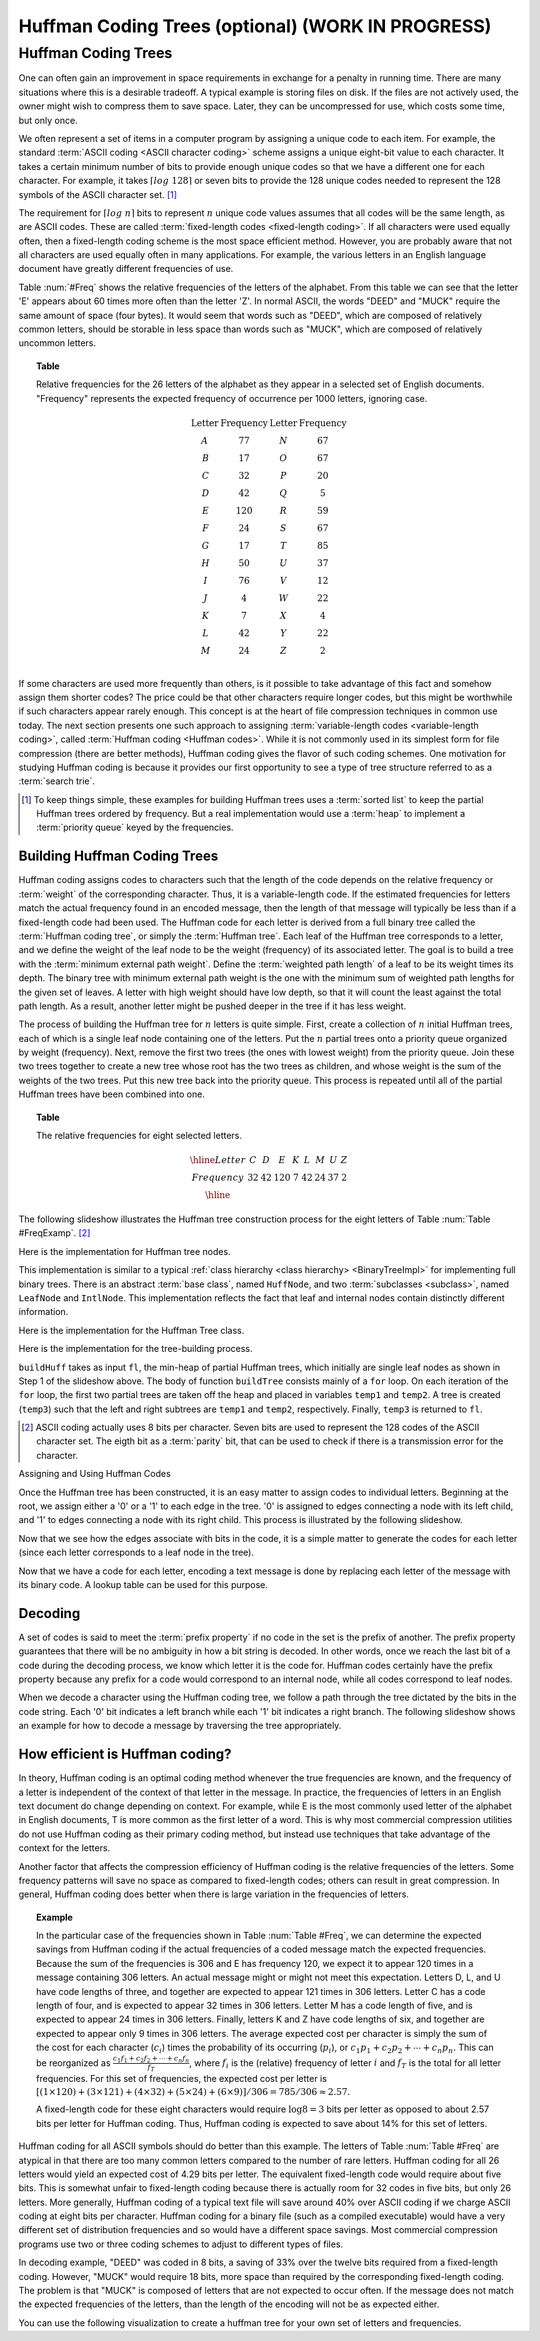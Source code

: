 .. This file is part of the OpenDSA eTextbook project. See
.. http://opendsa.org for more details.
.. Copyright (c) 2012-2020 by the OpenDSA Project Contributors, and
.. distributed under an MIT open source license.

.. avmetadata::
   :author: Cliff Shaffer
   :requires: BST
   :satisfies: Huffman coding tree
   :topic: BinTreeImp

.. index:: ! Huffman

Huffman Coding Trees (optional) (WORK IN PROGRESS)
===================================================

Huffman Coding Trees
--------------------

One can often gain an improvement in space requirements in exchange
for a penalty in running time.
There are many situations where this is a desirable tradeoff.
A typical example is storing files on disk.
If the files are not actively used, the owner might wish to compress
them to save space. Later, they can be uncompressed for use, which
costs some time, but only once.

We often represent a set of items in a computer program by assigning a
unique code to each item.
For example, the standard :term:`ASCII coding <ASCII character coding>`
scheme assigns a unique eight-bit value to each character.
It takes a certain minimum number of bits to provide enough unique
codes so that we have a different one for each character.
For example, it takes :math:`\left\lceil log\ 128\right\rceil`
or seven bits to provide the 128 unique codes needed
to represent the 128 symbols of the ASCII character set. [#]_

The requirement for :math:`\left \lceil log\ n \right\rceil` bits to
represent :math:`n` unique code values assumes that all codes will be
the same length, as are ASCII codes.
These are called :term:`fixed-length codes <fixed-length coding>`.
If all characters were used equally often, then a fixed-length coding
scheme is the most space efficient method.
However, you are probably aware that not all characters are used
equally often in many applications.
For example, the various letters in an English language document have
greatly different frequencies of use.

Table :num:`#Freq` shows the relative frequencies of the
letters of the alphabet. From this table we can see that the letter
'E' appears about 60 times more often than the letter 'Z'. In normal
ASCII, the words "DEED" and "MUCK" require the same amount of space
(four bytes). It would seem that words such as "DEED", which are
composed of relatively common letters, should be storable in less
space than words such as "MUCK", which are composed of relatively
uncommon letters.

.. _Freq:

.. topic:: Table

   Relative frequencies for the 26 letters of the
   alphabet as they appear in a selected set of English
   documents. "Frequency" represents the expected frequency of occurrence
   per 1000 letters, ignoring case.

   .. math::

      \begin{array}{c|c|c|c}
      \textbf{Letter}&\textbf{Frequency}&\textbf{Letter}&\textbf{Frequency}\\
      \textrm A & 77 & N & 67\\
      \textrm B & 17 & O & 67\\
      \textrm C & 32 & P & 20\\
      \textrm D & 42 & Q &  5\\
      \textrm E &120 & R & 59\\
      \textrm F & 24 & S & 67\\
      \textrm G & 17 & T & 85\\
      \textrm H & 50 & U & 37\\
      \textrm I & 76 & V & 12\\
      \textrm J &  4 & W & 22\\
      \textrm K &  7 & X &  4\\
      \textrm L & 42 & Y & 22\\
      \textrm M & 24 & Z &  2\\
      \end{array}

If some characters are used more frequently than others, is it
possible to take advantage of this fact and somehow assign them
shorter codes?
The price could be that other characters require longer codes, but
this might be worthwhile if such characters appear rarely enough.
This concept is at the heart of file compression techniques in
common use today.
The next section presents one such approach to assigning
:term:`variable-length codes <variable-length coding>`,
called :term:`Huffman coding <Huffman codes>`.
While it is not commonly used in its simplest form for file
compression (there are better methods), Huffman coding gives the
flavor of such coding schemes.
One motivation for studying Huffman coding is because it provides our
first opportunity to see a type of tree structure referred to as a
:term:`search trie`.

.. [#] To keep things simple, these examples for building Huffman
       trees uses a :term:`sorted list` to keep the partial Huffman trees
       ordered by frequency.
       But a real implementation would use a :term:`heap` to implement a
       :term:`priority queue` keyed by the frequencies.


Building Huffman Coding Trees
~~~~~~~~~~~~~~~~~~~~~~~~~~~~~

Huffman coding assigns codes to characters such that the length of the
code depends on the relative frequency or :term:`weight` of the
corresponding character.
Thus, it is a variable-length code.
If the estimated frequencies for letters match the actual frequency
found in an encoded message, then the length of that message will
typically be less than if a fixed-length code had been used.
The Huffman code for each letter is derived from a full binary tree
called the :term:`Huffman coding tree`, or simply the
:term:`Huffman tree`.
Each leaf of the Huffman tree corresponds to a letter, and we
define the weight of the leaf node to be the weight (frequency) of its
associated letter.
The goal is to build a tree with the
:term:`minimum external path weight`.
Define the :term:`weighted path length` of a leaf to be its weight
times its depth.
The binary tree with minimum external path weight is the one with the
minimum sum of weighted path lengths for the given set of leaves.
A letter with high weight should have low depth, so that it will count
the least against the total path length.
As a result, another letter might be pushed deeper in the tree if it
has less weight.

The process of building the Huffman tree for :math:`n` letters is
quite simple.
First, create a collection of :math:`n` initial Huffman trees,
each of which is a single leaf node containing one of the letters.
Put the :math:`n` partial trees onto a priority queue
organized by weight (frequency).
Next, remove the first two trees (the ones with lowest weight) from
the priority queue.
Join these two trees together to create a new tree whose root has the
two trees as children, and whose weight is the sum of the weights of
the two trees.
Put this new tree back into the priority queue.
This process is repeated until all of the partial Huffman trees have
been combined into one.

.. _FreqExamp:

.. topic:: Table

   The relative frequencies for eight selected letters.

   .. math::

      \begin{array}{|c|cccccccc|}
      \hline
      \textrm Letter & C & D & E & K & L & M & U & Z\\
      \textrm Frequency & 32 & 42 & 120 & 7 & 42 & 24 & 37 & 2\\
      \hline
      \end{array}

The following slideshow illustrates the Huffman tree
construction process for the eight letters of
Table :num:`Table #FreqExamp`. [#]_

.. inlineav:: huffmanBuildCON ss
   :long_name: Huffman Coding Tree Slideshow: Build
   :links: DataStructures/huffman.css AV/Binary/huffmanCON.css
   :scripts: DataStructures/huffman.js AV/Binary/huffmanBuildCON.js
   :output: show

Here is the implementation for Huffman tree nodes.

.. codeinclude:: Binary/Huffman
   :tag: HuffmanNode

This implementation is similar to
a typical :ref:`class hierarchy <class hierarchy> <BinaryTreeImpl>`
for implementing full binary trees.
There is an abstract :term:`base class`, named ``HuffNode``, and two
:term:`subclasses <subclass>`, named ``LeafNode`` and ``IntlNode``.
This implementation reflects the fact that leaf and
internal nodes contain distinctly different information.

Here is the implementation for the Huffman Tree class.

.. codeinclude:: Binary/Huffman
   :tag: HuffmanTree

Here is the implementation for the tree-building process.

.. codeinclude:: Binary/Huffman
   :tag: HuffmanTreeBuild

``buildHuff`` takes as input ``fl``, the min-heap of partial
Huffman trees, which initially are single leaf nodes as shown in Step
1 of the slideshow above.
The body of function ``buildTree`` consists mainly of a ``for``
loop. On each iteration of the ``for`` loop, the first two partial
trees are taken off the heap and placed in variables ``temp1`` and
``temp2``.
A tree is created (``temp3``) such that the left and right subtrees
are ``temp1`` and ``temp2``, respectively.
Finally, ``temp3`` is returned to ``fl``.

.. [#] ASCII coding actually uses 8 bits per character.
       Seven bits are used to represent the 128 codes of the ASCII
       character set.
       The eigth bit as a :term:`parity` bit, that can be used to
       check if there is a transmission error for the character.


Assigning and Using Huffman Codes

Once the Huffman tree has been constructed, it is an easy matter to
assign codes to individual letters.
Beginning at the root, we assign either a '0' or a '1' to each edge in
the tree. '0' is assigned to edges connecting a node with its left
child, and '1' to edges connecting a node with its right child.
This process is illustrated by the following slideshow.

.. inlineav:: huffmanLabelCON ss 
   :long_name: Huffman Coding Tree Slideshow: Label Edges
   :links: DataStructures/huffman.css AV/Binary/huffmanCON.css
   :scripts: DataStructures/huffman.js AV/Binary/huffmanLabelCON.js
   :output: show

Now that we see how the edges associate with bits in the code, it is a
simple matter to generate the codes for each letter (since each letter
corresponds to a leaf node in the tree).

.. inlineav:: huffmanCodesCON ss 
   :long_name: Huffman Coding Tree Slideshow: Setting Codes
   :links: DataStructures/huffman.css AV/Binary/huffmanCON.css
   :scripts: DataStructures/huffman.js AV/Binary/huffmanCodesCON.js
   :output: show

Now that we have a code for each letter,
encoding a text message is done by replacing each letter of the
message with its binary code.
A lookup table can be used for this purpose.


Decoding
~~~~~~~~

A set of codes is said to meet the :term:`prefix property` if no
code in the set is the prefix of another.
The prefix property guarantees that there will be no ambiguity in how
a bit string is decoded.
In other words, once we reach the last bit of a code during
the decoding process, we know which letter it is the code for.
Huffman codes certainly have the prefix property because any prefix
for a code would correspond to an internal node, while all codes
correspond to leaf nodes.

When we decode a character using the Huffman coding tree, we follow a
path through the tree dictated by the bits in the code string.
Each '0' bit indicates a left branch while each '1' bit indicates a
right branch.
The following slideshow shows an example for how to decode a message
by traversing the tree appropriately.

.. inlineav:: huffmanDecodeCON ss
   :long_name: Huffman Coding Tree Slideshow: Decoding
   :links: DataStructures/huffman.css AV/Binary/huffmanCON.css
   :scripts: DataStructures/huffman.js AV/Binary/huffmanDecodeCON.js
   :output: show

.. avembed:: Exercises/Binary/HuffmanDecodePRO.html ka
   :long_name: Huffman Decoding Proficiency Exercise


How efficient is Huffman coding?
~~~~~~~~~~~~~~~~~~~~~~~~~~~~~~~~

In theory, Huffman coding is an optimal coding method whenever the
true frequencies are known, and the frequency of a letter is
independent of the context of that letter in the message.
In practice, the frequencies of letters in an English text document do
change depending on context.
For example, while E is the most commonly used letter of the alphabet
in English documents, T is more common as the first letter of a
word.
This is why most commercial compression utilities do not use Huffman
coding as their primary coding method, but instead use techniques that
take advantage of the context for the letters.

Another factor that affects the compression efficiency of Huffman
coding is the relative frequencies of the letters.
Some frequency patterns will save no space as compared to fixed-length
codes; others can result in great compression.
In general, Huffman coding does better when there is large variation
in the frequencies of letters.

.. topic:: Example

   In the particular case of the frequencies shown in
   Table :num:`Table #Freq`, we can determine the expected savings from
   Huffman coding if the actual frequencies of a coded message match the
   expected frequencies.
   Because the sum of the frequencies is 306 and E has frequency 120,
   we expect it to appear 120 times in a message containing 306
   letters.
   An actual message might or might not meet this expectation.
   Letters D, L, and U have code lengths of three,
   and together are expected to appear 121 times in 306 letters.
   Letter C has a code length of four, and is expected to appear 32
   times in 306 letters.
   Letter M has a code length of five, and is expected to appear
   24 times in 306 letters.
   Finally, letters K and Z have code lengths of six,
   and together are expected to appear only 9 times in 306 letters.
   The average expected cost per character is simply the sum of
   the cost for each character (:math:`c_i`) times the probability of
   its occurring (:math:`p_i`), or
   :math:`c_1 p_1 + c_2 p_2 + \cdots + c_n p_n.`
   This can be reorganized as
   :math:`\frac{c_1 f_1 + c_2 f_2 + \cdots + c_n f_n}{f_T}`,
   where :math:`f_i` is the (relative) frequency of letter
   :math:`i` and :math:`f_T` is the total for all letter frequencies.
   For this set of frequencies, the expected cost per letter is
   :math:`[(1 \times 120) + (3 \times 121) + (4 \times 32) + (5 \times 24) + (6 \times 9)]/306 = 785/306 \approx 2.57.`

   A fixed-length code for these eight characters would require
   :math:`\log 8 = 3` bits per letter as opposed to about 2.57 bits
   per letter for Huffman coding.
   Thus, Huffman coding is expected to save about 14% for this set of
   letters.

Huffman coding for all ASCII symbols should do better than this
example.
The letters of Table :num:`Table #Freq` are atypical in that there
are too many common letters compared to the number of rare letters.
Huffman coding for all 26 letters would yield an expected
cost of 4.29 bits per letter.
The equivalent fixed-length code would require about five bits.
This is somewhat unfair to fixed-length coding because there is
actually room for 32 codes in five bits, but only 26 letters.
More generally, Huffman coding of a typical text file
will save around 40% over ASCII coding if we charge ASCII coding at
eight bits per character.
Huffman coding for a binary file (such as a compiled executable) would
have a very different set of distribution frequencies and so would
have a different space savings.
Most commercial compression programs use two or three coding schemes
to adjust to different types of files.

In decoding example, "DEED" was coded in 8 bits, a saving of 33%
over the twelve bits required from a fixed-length coding.
However, "MUCK" would require 18 bits, more space than required by the
corresponding fixed-length coding.
The problem is that "MUCK" is composed of letters that are not
expected to occur often.
If the message does not match the expected frequencies of the letters,
than the length of the encoding will not be as expected either.

You can use the following visualization to create a huffman tree for
your own set of letters and frequencies.

.. avembed:: AV/Binary/huffmanCustomBuildAV.html ss
